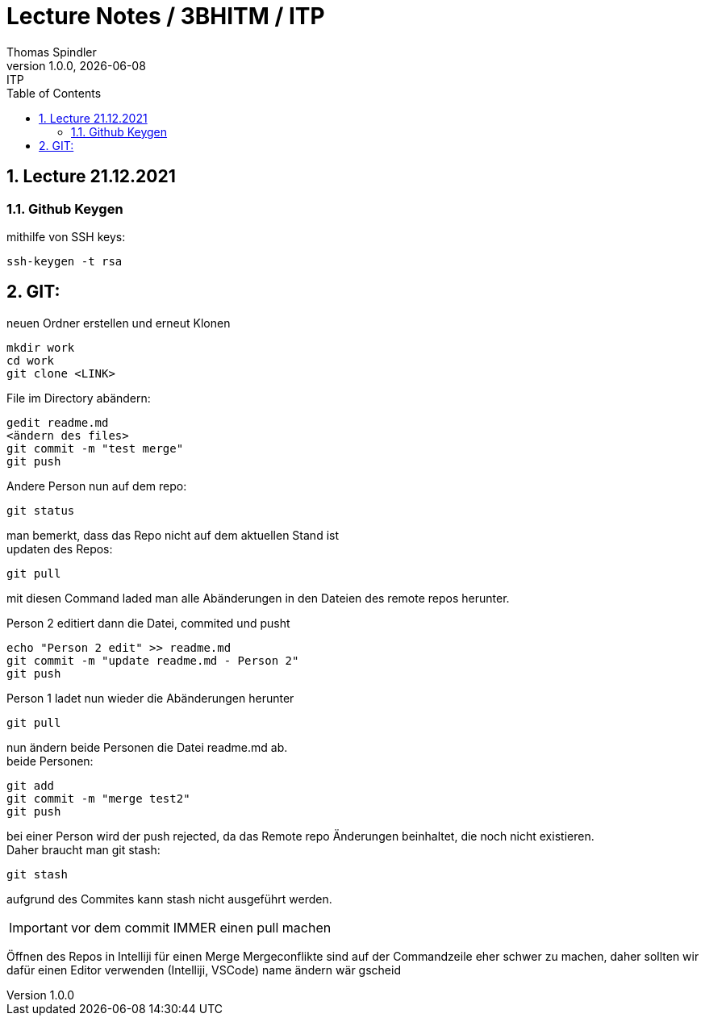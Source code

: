 = Lecture Notes / 3BHITM / ITP
Thomas Spindler
1.0.0, {docdate}: ITP
ifndef::imagesdir[:imagesdir: images]
//:toc-placement!:  // prevents the generation of the doc at this position, so it can be printed afterwards
:sourcedir: ../src/main/java
:icons: font
:sectnums:    // Nummerierung der Überschriften / section numbering
:toc: left

== Lecture 21.12.2021

=== Github Keygen

mithilfe von SSH keys:

    ssh-keygen -t rsa

== GIT:

neuen Ordner erstellen und erneut Klonen

    mkdir work
    cd work
    git clone <LINK>

File im Directory abändern:

    gedit readme.md
    <ändern des files>
    git commit -m "test merge"
    git push

Andere Person nun auf dem repo:

    git status

man bemerkt, dass das Repo nicht auf dem aktuellen Stand ist +
updaten des Repos:

    git pull

mit diesen Command laded man alle Abänderungen in den
Dateien des remote repos herunter.

Person 2 editiert dann die Datei, commited und pusht

    echo "Person 2 edit" >> readme.md
    git commit -m "update readme.md - Person 2"
    git push

Person 1 ladet nun wieder die Abänderungen herunter

    git pull

nun ändern beide Personen die Datei readme.md ab. +
beide Personen:

    git add
    git commit -m "merge test2"
    git push

bei einer Person wird der push rejected, da das Remote
repo Änderungen beinhaltet, die noch nicht existieren. +
Daher braucht man git stash:

    git stash

aufgrund des Commites kann stash nicht ausgeführt werden.

IMPORTANT: vor dem commit IMMER einen pull machen

Öffnen des Repos in Intelliji für einen Merge
Mergeconflikte sind auf der Commandzeile eher schwer zu machen,
daher sollten wir dafür einen Editor verwenden (Intelliji, VSCode)
name ändern wär gscheid
